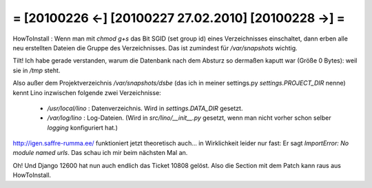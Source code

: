 = [20100226 ←] [20100227 27.02.2010] [20100228 →] =
========================================================

HowToInstall : Wenn man mit `chmod g+s` das Bit SGID (set group id) eines Verzeichnisses einschaltet, dann erben alle neu erstellten Dateien die Gruppe des Verzeichnisses. Das ist zumindest für `/var/snapshots` wichtig.

Tilt! Ich habe gerade verstanden, warum die Datenbank nach dem Absturz so dermaßen kaputt war (Größe 0 Bytes): weil sie in `/tmp` steht. 

Also außer dem Projektverzeichnis `/var/snapshots/dsbe` (das ich in meiner settings.py `settings.PROJECT_DIR` nenne) kennt Lino inzwischen folgende zwei Verzeichnisse:

 * `/usr/local/lino` : Datenverzeichnis. Wird in `settings.DATA_DIR` gesetzt.
 * `/var/log/lino` : Log-Dateien. (Wird in `src/lino/__init__.py` gesetzt, wenn man nicht vorher schon selber `logging` konfiguriert hat.)


http://igen.saffre-rumma.ee/ funktioniert jetzt theoretisch auch... in Wirklichkeit leider nur fast: Er sagt `ImportError: No module named urls`. Das schau ich mir beim nächsten Mal an.

Oh! Und Django 12600 hat nun auch endlich das Ticket 10808 gelöst. 
Also die Section mit dem Patch kann raus aus HowToInstall.
